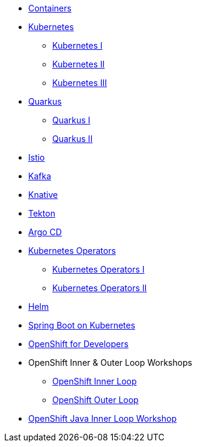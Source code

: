 * xref:00-containers.adoc[Containers]

* xref:01-kubernetes.adoc[Kubernetes]
** xref:01-kubernetes.adoc#one[Kubernetes I]
** xref:01-kubernetes.adoc#two[Kubernetes II]
** xref:01-kubernetes.adoc#three[Kubernetes III]

* xref:02-quarkus.adoc[Quarkus]
** xref:02-quarkus.adoc#one[Quarkus I]
** xref:02-quarkus.adoc#two[Quarkus II]

* xref:03-istio.adoc[Istio]

* xref:04-kafka.adoc[Kafka]

* xref:05-knative.adoc[Knative]

* xref:06-tekton.adoc[Tekton]

* xref:07-argocd.adoc[Argo CD]

* xref:08-operators.adoc[Kubernetes Operators]
** xref:08-operators.adoc#one[Kubernetes Operators I]
** xref:08-operators.adoc#two[Kubernetes Operators II]

* xref:09-helm.adoc[Helm]

* xref:10-springboot.adoc[Spring Boot on Kubernetes]

* xref:11-openshift.adoc[OpenShift for Developers]

* OpenShift Inner & Outer Loop Workshops
** link:https://redhat-scholars.github.io/inner-loop-guide/[OpenShift Inner Loop]
** link:https://redhat-scholars.github.io/outer-loop-guide/[OpenShift Outer Loop]

* xref:13-openshift-java-inner-loop.adoc[OpenShift Java Inner Loop Workshop]
